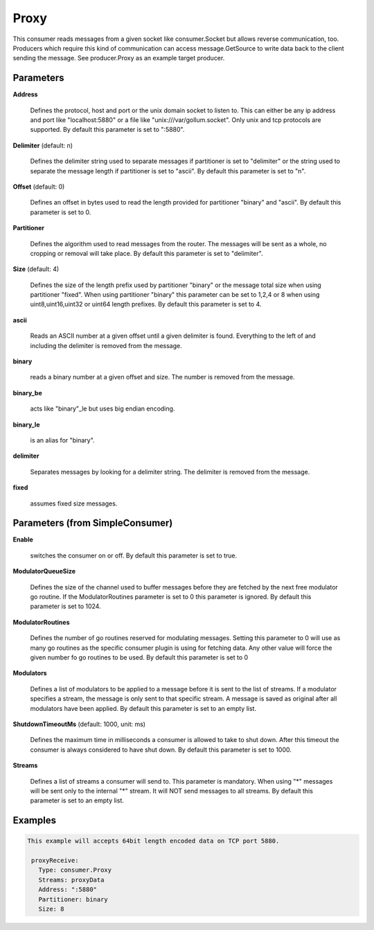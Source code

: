 .. Autogenerated by Gollum RST generator (docs/generator/*.go)

Proxy
=====

This consumer reads messages from a given socket like consumer.Socket but
allows reverse communication, too. Producers which require this kind of
communication can access message.GetSource to write data back to the client
sending the message. See producer.Proxy as an example target producer.




Parameters
----------

**Address**

  Defines the protocol, host and port or the unix domain socket to
  listen to. This can either be any ip address and port like "localhost:5880"
  or a file like "unix:///var/gollum.socket". Only unix and tcp protocols are
  supported.
  By default this parameter is set to ":5880".
  
  

**Delimiter** (default: \n)

  Defines the delimiter string used to separate messages if
  partitioner is set to "delimiter" or the string used to separate the message
  length if partitioner is set to "ascii".
  By default this parameter is set to "\n".
  
  

**Offset** (default: 0)

  Defines an offset in bytes used to read the length provided for
  partitioner "binary" and "ascii".
  By default this parameter is set to 0.
  
  

**Partitioner**

  Defines the algorithm used to read messages from the router.
  The messages will be sent as a whole, no cropping or removal will take place.
  By default this parameter is set to "delimiter".
  
  

**Size** (default: 4)

  Defines the size of the length prefix used by partitioner "binary"
  or the message total size when using partitioner "fixed".
  When using partitioner "binary" this parameter can be set to 1,2,4 or 8 when
  using uint8,uint16,uint32 or uint64 length prefixes.
  By default this parameter is set to 4.
  
  

**ascii**

  Reads an ASCII number at a given offset until a given delimiter is
  found. Everything to the left of and including the delimiter is removed
  from the message.
  
  

**binary**

  reads a binary number at a given offset and size.
  The number is removed from the message.
  
  

**binary_be**

  acts like "binary"_le but uses big endian encoding.
  
  

**binary_le**

  is an alias for "binary".
  
  

**delimiter**

  Separates messages by looking for a delimiter string.
  The delimiter is removed from the message.
  
  

**fixed**

  assumes fixed size messages.
  
  

Parameters (from SimpleConsumer)
--------------------------------

**Enable**

  switches the consumer on or off.
  By default this parameter is set to true.
  
  

**ModulatorQueueSize**

  Defines the size of the channel used to buffer messages
  before they are fetched by the next free modulator go routine. If the
  ModulatorRoutines parameter is set to 0 this parameter is ignored.
  By default this parameter is set to 1024.
  
  

**ModulatorRoutines**

  Defines the number of go routines reserved for
  modulating messages. Setting this parameter to 0 will use as many go routines
  as the specific consumer plugin is using for fetching data. Any other value
  will force the given number fo go routines to be used.
  By default this parameter is set to 0
  
  

**Modulators**

  Defines a list of modulators to be applied to a message before
  it is sent to the list of streams. If a modulator specifies a stream, the
  message is only sent to that specific stream. A message is saved as original
  after all modulators have been applied.
  By default this parameter is set to an empty list.
  
  

**ShutdownTimeoutMs** (default: 1000, unit: ms)

  Defines the maximum time in milliseconds a consumer is
  allowed to take to shut down. After this timeout the consumer is always
  considered to have shut down.
  By default this parameter is set to 1000.
  
  

**Streams**

  Defines a list of streams a consumer will send to. This parameter
  is mandatory. When using "*" messages will be sent only to the internal "*"
  stream. It will NOT send messages to all streams.
  By default this parameter is set to an empty list.
  
  

Examples
--------

.. code-block:: yaml

	This example will accepts 64bit length encoded data on TCP port 5880.
	
	 proxyReceive:
	   Type: consumer.Proxy
	   Streams: proxyData
	   Address: ":5880"
	   Partitioner: binary
	   Size: 8
	
	


